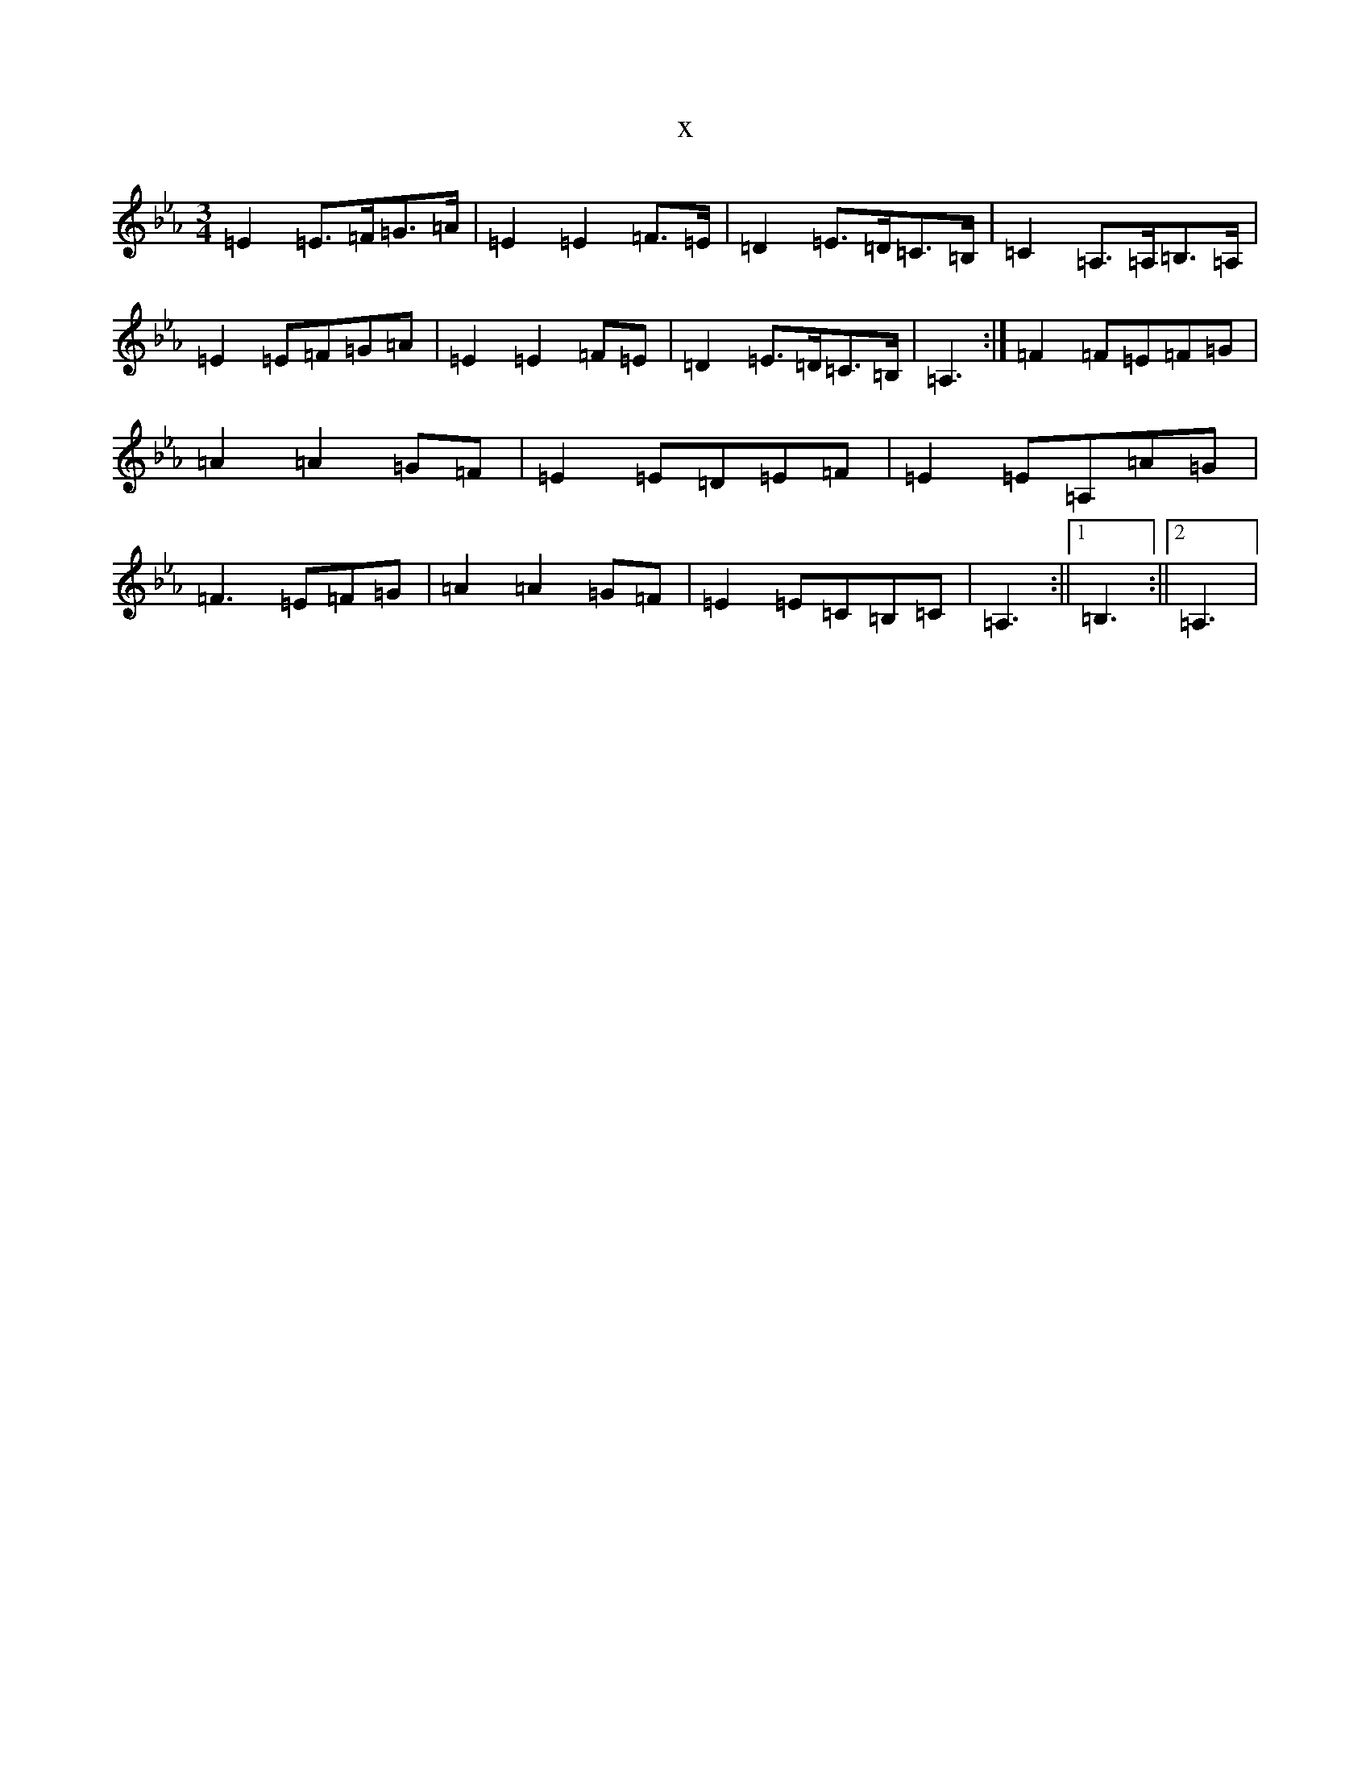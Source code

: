 X:14252
T:x
L:1/8
M:3/4
K: C minor
=E2=E>=F=G>=A|=E2=E2=F>=E|=D2=E>=D=C>=B,|=C2=A,>=A,=B,>=A,|=E2=E=F=G=A|=E2=E2=F=E|=D2=E>=D=C>=B,|=A,3:|=F2=F=E=F=G|=A2=A2=G=F|=E2=E=D=E=F|=E2=E=A,=A=G|=F3=E=F=G|=A2=A2=G=F|=E2=E=C=B,=C|=A,3:||1=B,3:||2=A,3|